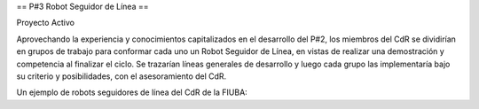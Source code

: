 == P#3 Robot Seguidor de Línea ==

Proyecto Activo

Aprovechando la experiencia y conocimientos capitalizados en el desarrollo del P#2, los miembros del CdR se dividirían en grupos de trabajo para conformar cada uno un Robot Seguidor de Línea, en vistas de realizar una demostración y competencia al finalizar el ciclo. Se trazarían líneas generales de desarrollo y luego cada grupo las implementaría bajo su criterio y posibilidades, con el asesoramiento del CdR.

Un ejemplo de robots seguidores de línea del CdR de la FIUBA: 
